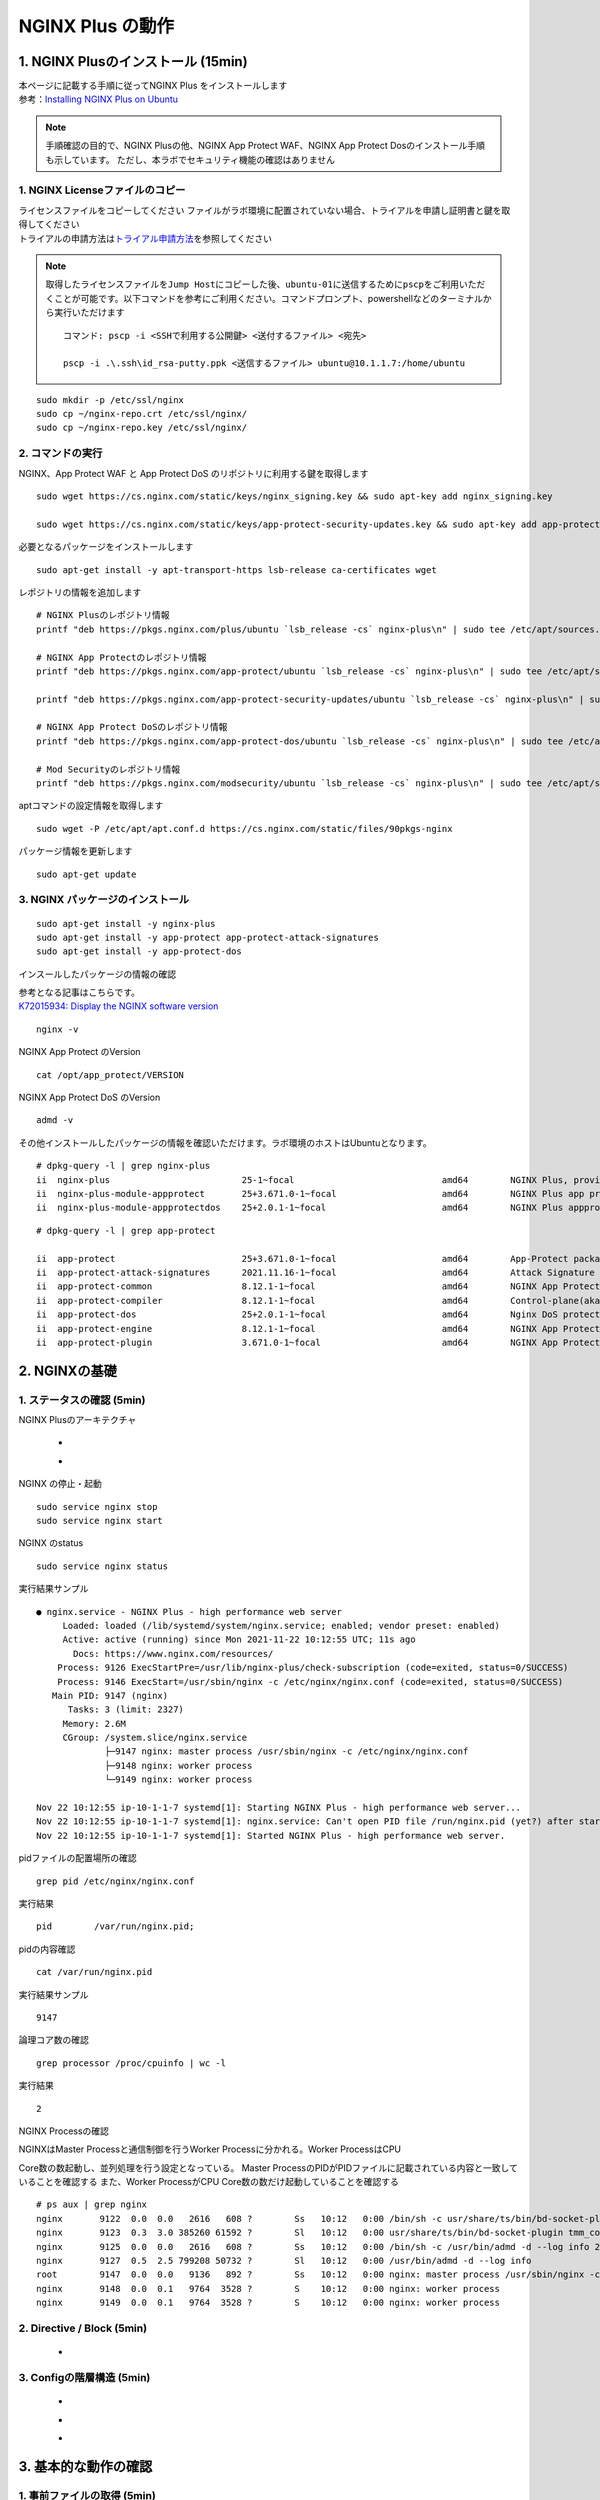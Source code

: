 
NGINX Plus の動作
=================

1. NGINX Plusのインストール (15min)
-----------------------------------

| 本ページに記載する手順に従ってNGINX Plus をインストールします
| 参考：\ `Installing NGINX Plus on Ubuntu <https://docs.nginx.com/nginx/admin-guide/installing-nginx/installing-nginx-plus/#installing-nginx-plus-on-ubuntu>`__

.. NOTE::
   手順確認の目的で、NGINX Plusの他、NGINX App Protect WAF、NGINX App
   Protect Dosのインストール手順も示しています。
   ただし、本ラボでセキュリティ機能の確認はありません

1. NGINX Licenseファイルのコピー
~~~~~~~~

| ライセンスファイルをコピーしてください
  ファイルがラボ環境に配置されていない場合、トライアルを申請し証明書と鍵を取得してください
| トライアルの申請方法は\ `トライアル申請方法 <http://f5j-nginx-plus-trial.readthedocs.io/>`__\ を参照してください

.. NOTE::
   取得したライセンスファイルを\ ``Jump Host``\ にコピーした後、\ ``ubuntu-01``\ に送信するために\ ``pscp``\ をご利用いただくことが可能です。以下コマンドを参考にご利用ください。コマンドプロンプト、powershellなどのターミナルから実行いただけます

   ::

      コマンド: pscp -i <SSHで利用する公開鍵> <送付するファイル> <宛先>

      pscp -i .\.ssh\id_rsa-putty.ppk <送信するファイル> ubuntu@10.1.1.7:/home/ubuntu

::

   sudo mkdir -p /etc/ssl/nginx
   sudo cp ~/nginx-repo.crt /etc/ssl/nginx/
   sudo cp ~/nginx-repo.key /etc/ssl/nginx/

2. コマンドの実行
~~~~~~~~


NGINX、App Protect WAF と App Protect DoS
のリポジトリに利用する鍵を取得します

::

   sudo wget https://cs.nginx.com/static/keys/nginx_signing.key && sudo apt-key add nginx_signing.key

   sudo wget https://cs.nginx.com/static/keys/app-protect-security-updates.key && sudo apt-key add app-protect-security-updates.key

必要となるパッケージをインストールします

::

   sudo apt-get install -y apt-transport-https lsb-release ca-certificates wget

レポジトリの情報を追加します

::

   # NGINX Plusのレポジトリ情報
   printf "deb https://pkgs.nginx.com/plus/ubuntu `lsb_release -cs` nginx-plus\n" | sudo tee /etc/apt/sources.list.d/nginx-plus.list

   # NGINX App Protectのレポジトリ情報
   printf "deb https://pkgs.nginx.com/app-protect/ubuntu `lsb_release -cs` nginx-plus\n" | sudo tee /etc/apt/sources.list.d/nginx-app-protect.list

   printf "deb https://pkgs.nginx.com/app-protect-security-updates/ubuntu `lsb_release -cs` nginx-plus\n" | sudo tee -a /etc/apt/sources.list.d/nginx-app-protect.list

   # NGINX App Protect DoSのレポジトリ情報
   printf "deb https://pkgs.nginx.com/app-protect-dos/ubuntu `lsb_release -cs` nginx-plus\n" | sudo tee /etc/apt/sources.list.d/nginx-app-protect-dos.list

   # Mod Securityのレポジトリ情報
   printf "deb https://pkgs.nginx.com/modsecurity/ubuntu `lsb_release -cs` nginx-plus\n" | sudo tee /etc/apt/sources.list.d/nginx-modsecurity.list

aptコマンドの設定情報を取得します

::

   sudo wget -P /etc/apt/apt.conf.d https://cs.nginx.com/static/files/90pkgs-nginx

パッケージ情報を更新します

::

   sudo apt-get update

3. NGINX パッケージのインストール
~~~~~~~~


::

   sudo apt-get install -y nginx-plus
   sudo apt-get install -y app-protect app-protect-attack-signatures
   sudo apt-get install -y app-protect-dos

インスールしたパッケージの情報の確認

| 参考となる記事はこちらです。
| `K72015934: Display the NGINX software version <https://support.f5.com/csp/article/K72015934>`__

::

   nginx -v

NGINX App Protect のVersion

::

   cat /opt/app_protect/VERSION

NGINX App Protect DoS のVersion

::

   admd -v

その他インストールしたパッケージの情報を確認いただけます。ラボ環境のホストはUbuntuとなります。

::

   # dpkg-query -l | grep nginx-plus
   ii  nginx-plus                         25-1~focal                            amd64        NGINX Plus, provided by Nginx, Inc.
   ii  nginx-plus-module-appprotect       25+3.671.0-1~focal                    amd64        NGINX Plus app protect dynamic module version 3.671.0
   ii  nginx-plus-module-appprotectdos    25+2.0.1-1~focal                      amd64        NGINX Plus appprotectdos dynamic module

::

   # dpkg-query -l | grep app-protect

   ii  app-protect                        25+3.671.0-1~focal                    amd64        App-Protect package for Nginx Plus, Includes all of the default files and examples. Nginx App Protect provides web application firewall (WAF) security protection for your web applications, including OWASP Top 10 attacks.
   ii  app-protect-attack-signatures      2021.11.16-1~focal                    amd64        Attack Signature Updates for App-Protect
   ii  app-protect-common                 8.12.1-1~focal                        amd64        NGINX App Protect
   ii  app-protect-compiler               8.12.1-1~focal                        amd64        Control-plane(aka CP) for waf-general debian
   ii  app-protect-dos                    25+2.0.1-1~focal                      amd64        Nginx DoS protection
   ii  app-protect-engine                 8.12.1-1~focal                        amd64        NGINX App Protect
   ii  app-protect-plugin                 3.671.0-1~focal                       amd64        NGINX App Protect plugin

2. NGINXの基礎
--------------

1. ステータスの確認 (5min)
~~~~~~~~

NGINX Plusのアーキテクチャ

   - .. image:: ./media/nginx_architecture.jpg
       :width: 400

   - .. image:: ./media/nginx_architecture2.jpg
       :width: 400


NGINX の停止・起動

::

   sudo service nginx stop
   sudo service nginx start

NGINX のstatus

::

   sudo service nginx status

実行結果サンプル

::

   ● nginx.service - NGINX Plus - high performance web server
        Loaded: loaded (/lib/systemd/system/nginx.service; enabled; vendor preset: enabled)
        Active: active (running) since Mon 2021-11-22 10:12:55 UTC; 11s ago
          Docs: https://www.nginx.com/resources/
       Process: 9126 ExecStartPre=/usr/lib/nginx-plus/check-subscription (code=exited, status=0/SUCCESS)
       Process: 9146 ExecStart=/usr/sbin/nginx -c /etc/nginx/nginx.conf (code=exited, status=0/SUCCESS)
      Main PID: 9147 (nginx)
         Tasks: 3 (limit: 2327)
        Memory: 2.6M
        CGroup: /system.slice/nginx.service
                ├─9147 nginx: master process /usr/sbin/nginx -c /etc/nginx/nginx.conf
                ├─9148 nginx: worker process
                └─9149 nginx: worker process

   Nov 22 10:12:55 ip-10-1-1-7 systemd[1]: Starting NGINX Plus - high performance web server...
   Nov 22 10:12:55 ip-10-1-1-7 systemd[1]: nginx.service: Can't open PID file /run/nginx.pid (yet?) after start: Operation not permitted
   Nov 22 10:12:55 ip-10-1-1-7 systemd[1]: Started NGINX Plus - high performance web server.

pidファイルの配置場所の確認

::

   grep pid /etc/nginx/nginx.conf

実行結果

::

   pid        /var/run/nginx.pid;

pidの内容確認

::

   cat /var/run/nginx.pid

実行結果サンプル

::

   9147

論理コア数の確認

::

   grep processor /proc/cpuinfo | wc -l

実行結果

::

   2

NGINX Processの確認

| NGINXはMaster Processと通信制御を行うWorker Processに分かれる。Worker ProcessはCPU
Core数の数起動し、並列処理を行う設定となっている。 Master ProcessのPIDがPIDファイルに記載されている内容と一致していることを確認する
また、Worker ProcessがCPU Core数の数だけ起動していることを確認する

::

   # ps aux | grep nginx
   nginx       9122  0.0  0.0   2616   608 ?        Ss   10:12   0:00 /bin/sh -c usr/share/ts/bin/bd-socket-plugin tmm_count 4 proc_cpuinfo_cpu_mhz 2000000 total_xml_memory 307200000 total_umu_max_size 3129344 sys_max_account_id 1024 no_static_config 2>&1 >> /var/log/app_protect/bd-socket-plugin.log
   nginx       9123  0.3  3.0 385260 61592 ?        Sl   10:12   0:00 usr/share/ts/bin/bd-socket-plugin tmm_count 4 proc_cpuinfo_cpu_mhz 2000000 total_xml_memory 307200000 total_umu_max_size 3129344 sys_max_account_id 1024 no_static_config
   nginx       9125  0.0  0.0   2616   608 ?        Ss   10:12   0:00 /bin/sh -c /usr/bin/admd -d --log info 2>&1 > /var/log/adm/admd.log
   nginx       9127  0.5  2.5 799208 50732 ?        Sl   10:12   0:00 /usr/bin/admd -d --log info
   root        9147  0.0  0.0   9136   892 ?        Ss   10:12   0:00 nginx: master process /usr/sbin/nginx -c /etc/nginx/nginx.conf
   nginx       9148  0.0  0.1   9764  3528 ?        S    10:12   0:00 nginx: worker process
   nginx       9149  0.0  0.1   9764  3528 ?        S    10:12   0:00 nginx: worker process


2. Directive / Block (5min)
~~~~~~~~

   - .. image:: ./media/nginx_directive.jpg
       :width: 400


3. Configの階層構造 (5min)
~~~~~~~~

   - .. image:: ./media/nginx_directive2.jpg
       :width: 400

   - .. image:: ./media/nginx_directive3.jpg
       :width: 400

   - .. image:: ./media/nginx_directive4.jpg
       :width: 400

3. 基本的な動作の確認
---------------------


1.  事前ファイルの取得 (5min)
~~~~~~~~

ラボで必要なファイルをGitHubから取得

::

   sudo su - 
   cd ~/
   git clone https://github.com/hiropo20/back-to-basic_plus/


2.  設定のテスト、設定の反映 (10min)
~~~~~~~~

ディレクトリを移動し、必要なファイルをコピーします

::

   cd /etc/nginx/conf.d/
   cp ~/back-to-basic_plus/lab/m1-1_demo.conf default.conf

設定ファイルの内容を確認します

::

   cat default.conf

実行結果

::

   server {
       # you need to add ; at end of listen directive.
       listen       81
       server_name  localhost;
       location / {
           root   /usr/share/nginx/html;
           index  index.html index.htm;
       }
   }

基本的なコマンドと、Signalについて以下を確認してください。 

   - .. image:: ./media/nginx_command.jpg
       :width: 400

   - .. image:: ./media/nginx_command2.jpg
       :width: 400


| NGINX Config Fileを反映する前にテストすることが可能です。コマンドを実行し、テスト結果を確認してください。
| ``-t`` と ``-T`` の2つのオプションを実行し、違いを確認します。

まず、オプションの内容を確認してください。

::

   # nginx -h
   nginx version: nginx/1.21.3 (nginx-plus-r25)
   Usage: nginx [-?hvVtTq] [-s signal] [-p prefix]
                [-e filename] [-c filename] [-g directives]

   Options:
     -?,-h         : this help
     -v            : show version and exit
     -V            : show version and configure options then exit
     -t            : test configuration and exit
     -T            : test configuration, dump it and exit
     -q            : suppress non-error messages during configuration testing
     -s signal     : send signal to a master process: stop, quit, reopen, reload
     -p prefix     : set prefix path (default: /etc/nginx/)
     -e filename   : set error log file (default: /var/log/nginx/error.log)
     -c filename   : set configuration file (default: /etc/nginx/nginx.conf)
     -g directives : set global directives out of configuration file

テストを実行します(\ ``-t``)

::

   nginx -t

実行結果

::

   nginx: [emerg] invalid parameter "server_name" in /etc/nginx/conf.d/default.conf:4
   nginx: configuration file /etc/nginx/nginx.conf test failed

| “server_name” directive でエラーとなっていることがわかります。
  これは、その一つ前の行が正しく「；(セミコロン)」で終わっていないことが問題となります。
| エディタで設定ファイルを開き修正してください

::

   vi default.conf

変更内容

::

   listen directiveの文末に ; を追加してください。
   ---
   [変更前]    listen       81
   [変更後]    listen       81;
   ---

| 再度テストを実行してください。
| ``-t`` の実行

::

   nginx -t

実行結果

::

   nginx: the configuration file /etc/nginx/nginx.conf syntax is ok
   nginx: configuration file /etc/nginx/nginx.conf test is successful

``-T`` の実行

::

   nginx -T

実行結果

::

   nginx: the configuration file /etc/nginx/nginx.conf syntax is ok
   nginx: configuration file /etc/nginx/nginx.conf test is successful
   # configuration file /etc/nginx/nginx.conf:

   user  nginx;
   worker_processes  auto;

   error_log  /var/log/nginx/error.log notice;
   pid        /var/run/nginx.pid;


   events {
       worker_connections  1024;
   }


   http {
       include       /etc/nginx/mime.types;
       default_type  application/octet-stream;

       log_format  main  '$remote_addr - $remote_user [$time_local] "$request" '
                         '$status $body_bytes_sent "$http_referer" '
                         '"$http_user_agent" "$http_x_forwarded_for"';

       access_log  /var/log/nginx/access.log  main;

       sendfile        on;
       #tcp_nopush     on;

       keepalive_timeout  65;

       #gzip  on;

       include /etc/nginx/conf.d/*.conf;
   }


   ※省略※
   # configuration file /etc/nginx/conf.d/default.conf:
   server {
       # you need to add ; at end of listen directive.
       listen       81;
       server_name  localhost;
       location / {
           root   /usr/share/nginx/html;
           index  index.html index.htm;
       }
   }

| 設定の読み込み、動作確認をします。
| 正しく Port 81 でListenしていることを確認してください

::

   nginx -s reload
   ss -anp | grep nginx | grep LISTEN

実行結果

::

   tcp    LISTEN  0       511                                              0.0.0.0:81                                                0.0.0.0:*                      users:(("nginx",pid=9341,fd=12),("nginx",pid=9340,fd=12),("nginx",pid=9147,fd=12))

curlコマンドを実行します。

::

   curl -s localhost:81 | grep title

実行結果

::

   <title>Welcome to nginx!</title>

3.  設定の継承 (10min)
~~~~~~~~

ラボで使用するファイルをコピーします

::

   cp -r ~/back-to-basic_plus/html .
   cp ~/back-to-basic_plus/lab/m2-1_demo.conf default.conf

| 設定ファイルの確認してください。
| 本設定では、indexがポイントとなります。

listen 80では、indexを個別に記述をしていません。 listen
8080では、indexとして main.html を指定しています。 また、それぞれ root
の記述方法が異なっています。

::

   cat default.conf

実行結果

::

   index index.html;
   server {
           listen 80;
           root conf.d/html;
   }
   server {
           listen 8080;
           root /etc/nginx/conf.d/html;
           index main.html;
   }

設定を反映し、これらがどのように動作するのか見てみましょう。

::

   nginx -s reload
   ss -anp | grep nginx | grep LISTEN

実行結果

::

   tcp    LISTEN  0       511                                              0.0.0.0:8080                                              0.0.0.0:*                      users:(("nginx",pid=9392,fd=9),("nginx",pid=9391,fd=9),("nginx",pid=9147,fd=9))
   tcp    LISTEN  0       511                                              0.0.0.0:80                                                0.0.0.0:*                      users:(("nginx",pid=9392,fd=8),("nginx",pid=9391,fd=8),("nginx",pid=9147,fd=8))

Port 80 に対し、curlコマンドを実行します。

::

   curl -s localhost:80 | grep path

実行結果

::

       <h2>path: html/index.html</h2>     

Port 8080 に対し、curlコマンドを実行します。

::

   curl -s localhost:8080 | grep path

実行結果

::

       <h2>path: html/main.html</h2>

4.  server directive (10min)
~~~~~~~~

NGINXが通信を待ち受ける動作について以下を確認してください。

   - .. image:: ./media/nginx_server.jpg
       :width: 400

   - .. image:: ./media/nginx_server2.jpg
       :width: 400

ラボで使用するファイルをコピーします

::

   cp ~/back-to-basic_plus/lab/m3-1_demo.conf default.conf

設定内容を確認します。

::

   cat default.conf

実行結果

::

   server {

   }

設定を反映します。

::

   nginx -s reload
   ss -anp | grep nginx | grep LISTEN

実行結果

::

   tcp    LISTEN  0       511                                              0.0.0.0:80                                                0.0.0.0:*                      users:(("nginx",pid=9445,fd=8),("nginx",pid=9444,fd=8),("nginx",pid=9147,fd=8))

| 設定が反映され、80でListenしていることが確認できます。
| curlコマンドで結果を確認します。

::

   curl localhost:80

実行結果

::

   <html>
   <head><title>404 Not Found</title></head>
   <body>
   <center><h1>404 Not Found</h1></center>
   <hr><center>nginx/1.21.3</center>
   </body>

| 404エラーとなりました。これはどこを参照しているのでしょうか。
| 各directiveのdefaultパラメータを確認してください

| `nginx.org : root
  directive <http://nginx.org/en/docs/http/ngx_http_core_module.html#root>`__
| `nginx.org : index
  directive <http://nginx.org/en/docs/http/ngx_http_index_module.html#index>`__
| `nginx.org : listen
  directive <http://nginx.org/en/docs/http/ngx_http_core_module.html#listen>`__

これらの内容より、server
directiveに設定を記述しない場合にも、defaultのパラメータで動作していることが確認できます。

それでは対象となるディレクトリにファイルをコピーします。

::

   mkdir ../html
   cp html/m3-1_index.html ../html/index.html

| htmlファイルを配置しました。
| 設定ファイルに変更は加えておりませんので、再度curlコマンドで結果を確認します

::

   curl -s localhost:80 | grep default

実行結果

::

       <h2>This is default html file path</h2>

今度は正しく結果が表示されました。
このようにdefaultパラメータの動作を確認できました

5.  listen directive (10min)
~~~~~~~~

| listen directiveを利用することにより、NGINXが待ち受けるIPアドレスやポート番号など指定することができます。
| 以下のような記述で意図した動作となるよう設定をします 

   - .. image:: ./media/nginx_listen.jpg
       :width: 400

   - .. image:: ./media/nginx_listen2.jpg
       :width: 400


ラボで使用するファイルをコピーします

::

   cp ~/back-to-basic_plus/lab/m3-2_demo.conf default.conf

設定内容を確認し、反映します

::

   cat default.conf

実行結果

::

   # server {
   #    ## no listen directive
   # }

   server {
       listen 127.0.0.1:8080;
   }

   server {
       listen 127.0.0.2;
   }

   server {
       listen 8081;
   }

   server {
       listen unix:/var/run/nginx.sock;
   }

設定を反映します。

::

   service nginx restart

| 設定で指定したポート番号やソケットでListenしていることを確認してください。
| （正しく設定が読み込めない場合は、再度上記コマンドにて設定を読み込んでください)

ソケットが生成されていることを確認

::

   ls /var/run/nginx.sock

実行結果

::

   /var/run/nginx.sock

NGINXでListenしている内容を確認

::

   ss -anp | grep nginx | grep LISTEN

実行結果サンプル

::

   u_str LISTEN    0      511                                  /var/run/nginx.sock 60394                                                   * 0                      users:(("nginx",pid=9947,fd=9),("nginx",pid=9946,fd=9),("nginx",pid=9945,fd=9))
   tcp   LISTEN    0      511                                            127.0.0.2:80                                                0.0.0.0:*                      users:(("nginx",pid=9947,fd=7),("nginx",pid=9946,fd=7),("nginx",pid=9945,fd=7))
   tcp   LISTEN    0      511                                            127.0.0.1:8080                                              0.0.0.0:*                      users:(("nginx",pid=9947,fd=6),("nginx",pid=9946,fd=6),("nginx",pid=9945,fd=6))
   tcp   LISTEN    0      511                                              0.0.0.0:8081                                              0.0.0.0:*                      users:(("nginx",pid=9947,fd=8),("nginx",pid=9946,fd=8),("nginx",pid=9945,fd=8))

それぞれ Listen している内容に対して接続できることを確認してください

::

   # curl -s 127.0.0.1:8080 | grep default
       <h2>This is default html file path</h2>

::

   # curl -s 127.0.0.2:80 | grep default
       <h2>This is default html file path</h2>

::

   # curl -s 127.0.0.1:8081 | grep default
       <h2>This is default html file path</h2>

::

   # curl -s --unix-socket /var/run/nginx.sock http: | grep default
       <h2>This is default html file path</h2>

socketを削除し、NGINXが起動することを確認します

::

   rm /var/run/nginx.sock
   rm default.conf
   service nginx restart

6.  server_name directive (10min)
~~~~~~~~

server_name directiveを利用することにより、待ち受けるFQDNを指定することが可能です。

ラボで使用するファイルをコピーします

::

   cp ~/back-to-basic_plus/lab/m3-3_demo.conf default.conf

設定内容を確認し、反映します

::

   cat default.conf

実行結果

::

   server {
       server_name example.com;
       return 200 "example.com\n";
   }

   server {
       server_name host1.example.com;
       return 200 "host1.example.com\n";
   }

   server {
           server_name www.example.*;
       return 200 "www.example.*\n";
   }
   server{
           server_name *.org;
       return 200 "*.org\n";
   }
   server {
           server_name *.example.org;
       return 200 "*.example.org\n";
   }

   server {
           listen 80;
           server_name ~^(www2|host2).*\.example\.com$;
      return 200 "~^(www2|host2).*\.example\.com\n";
   }
   server {
           listen 80;
           server_name ~^.*\.example\..*$;
       return 200 "~^.*\.example\..*\n";
   }
   server {
           listen 80;
           server_name ~^(host2|host3).*\.example\.com$;
       return 200 "~^(host2|host3).*\.example\.com\n";
   }

設定を反映します。

::

   nginx -s reload

server_nameの処理順序は以下です

   .. image:: ./media/nginx_server_name.jpg
       :width: 400

以下のコマンドを実行し結果を確認します。
どのような処理が行われているか確認してください。

::

   ・完全一致する結果を確認
   # curl localhost -H 'Host:host1.example.com'
   host1.example.com

   ・Wild Cardの前方一致する結果を確認
   # curl localhost -H 'Host:www.example.co.jp'
   www.example.*

   ・正規表現のはじめに一致する結果を確認
   # curl localhost -H 'Host:host2.example.co.jp'
   ~^.*\.example\..*

7.  location directive (10min)
~~~~~~~~

ラボで使用するファイルをコピーします

::

   cp ~/back-to-basic_plus/lab/m4-1_demo.conf default.conf

設定内容を確認し、反映します

::

   cat default.conf

実行結果

::

   server {
      listen 80;
      location / {
         return 200 "LOCATION: / , URI: $request_uri, PORT: $server_port\n";
      }
      location ~* \.(php|html)$ {
         return 200 "LOCATION: ~* \.(php|html), URI: $request_uri, PORT: $server_port\n";
      }
      location ^~ /app1 {
         return 200 "LOCATION: ^~ /app1, URI: $request_uri, PORT: $server_port\n";
      }
      location ~* /app1/.*\.(php|html)$ {
         return 200 "LOCATION: ~* /app1/.*\.(php|html), URI: $request_uri, PORT: $server_port\n";
      }
      location = /app1/index.php {
              return 200 "LOCATION: = /app1/index.php, URI: $request_uri, PORT: $server_port\n";
      }
      location  /app2 {
         return 200 "LOCATION: /app2, URI: $request_uri, PORT: $server_port\n";
      }
      location ~* /app2/.*\.(php|html)$ {
         return 200 "LOCATION: ~* /app2/.*\.(php|html), URI: $request_uri, PORT: $server_port\n";
      }

   }

設定を反映します。

::

   nginx -s reload

locationの処理順序は以下となります。

   .. image:: ./media/nginx_location.jpg
       :width: 400


期待した結果となることを確認してください。

::

   ・前方一致する結果を確認
   # curl http://localhost/app1/index.html
   LOCATION: ^~ /app1, URI: /app1/index.html, PORT: 80

   ・正規表現で一致する結果を確認
   # curl http://localhost/app2/index.html
   LOCATION: ~* \.(php|html), URI: /app2/index.html, PORT: 80

8.  Proxy (5min)
~~~~~~~~

   - .. image:: ./media/nginx_proxy.jpg
       :width: 400

   - .. image:: ./media/nginx_proxy2.jpg
       :width: 400

   - .. image:: ./media/nginx_proxy2.jpg
       :width: 400


ラボで使用するファイルをコピーします

::

   cp ~/back-to-basic_plus/lab/m5-1_demo.conf default.conf

設定内容を確認し、反映します

::

   cat default.conf

実行結果

::

   server {
       listen 80;
       location /app1 {
           proxy_pass http://backend1:81/otherapp;
       }
       location /app2 {
           proxy_pass http://backend1:81;
       }

   }

設定を反映します

::

   # nginx -s reload

以下のコマンドを実行し結果を確認します。
どのような処理が行われているか確認してください。

::

   # curl -s localhost/app1/usr1/index.php | jq .
   {
     "request_uri": "/otherapp/usr1/index.php",
     "server_addr": "10.1.1.8",
     "server_port": "81"
   }
   # curl -s localhost/app2/usr1/index.php | jq .
   {
     "request_uri": "/app2/usr1/index.php",
     "server_addr": "10.1.1.8",
     "server_port": "81"
   }

9. Load Balancing (5min)
~~~~~~~~

   .. image:: ./media/nginx_lb.jpg
       :width: 400


ラボで使用するファイルをコピーします

::

   cp ~/back-to-basic_plus/lab/m6-1_demo.conf default.conf
   cp ~/back-to-basic_plus/lab/m6-1_plus_api.conf plus_api.conf

設定内容を確認し、反映します

::

   cat default.conf

実行結果

::

   upstream server_group {
       zone backend 64k;
       server backend1:81 weight=1;
       server backend2:82 weight=2;
   }
   server {
       listen 80;
       location / {
           proxy_pass http://server_group;
       }
   }

::

   cat plus_api.conf

実行結果

::

   server {
       listen 8888;
       access_log /var/log/nginx/mng_access.log;

       location /api {
           api write=on;
           # directives limiting access to the API
       }

       location = /dashboard.html {
           root   /usr/share/nginx/html;
       }

   }

設定を反映します

::

   nginx -s reload

ブラウザでNGINX Plus Dashboardを開きます ``ubuntu01``
のDashboardへの接続はメニューより ``PLUS  DASHBOARD``
をクリックしてください
   .. image:: ./media/nginx_lb2.jpg
       :width: 400

以下コマンドを実行し、適切に分散されることを確認します。

::

   for i in {1..9}; do echo "==$i==" ; curl -s localhost | jq . ; sleep 1 ; done

実行結果

::

   ==1==
   {
     "request_uri": "/",
     "server_addr": "10.1.1.8",
     "server_port": "82"
   }
   ※省略※
   ==9==
   {
     "request_uri": "/",
     "server_addr": "10.1.1.8",
     "server_port": "82"
   }

Dashboardの結果が適切なweightで分散されていることを確認してください。

10.  トラフィックの暗号化 (5min)
~~~~~~~~

   .. image:: ./media/nginx_ssl.jpg
       :width: 400

ラボで使用するファイルをコピーします

::

   cp -r ~/back-to-basic_plus/ssl .
   cp ~/back-to-basic_plus/lab/m8-1_demo.conf default.conf

設定内容を確認し、反映します

::

   cat default.conf

実行結果

::

   server {
       listen 80;
           listen 443 ssl;
           ssl_certificate_key conf.d/ssl/nginx-ecc-p256.key;
           ssl_certificate conf.d/ssl/nginx-ecc-p256.pem;
           location / {
                   proxy_pass http://backend1:81;
           }
   }

設定を反映します

::

   nginx -s reload

以下のコマンドを実行し結果を確認します。

HTTPでのアクセスを確認

::

   # curl -v http://localhost
   *   Trying 127.0.0.1:80...
   * TCP_NODELAY set
   * Connected to localhost (127.0.0.1) port 80 (#0)
   > GET / HTTP/1.1
   > Host: localhost
   > User-Agent: curl/7.68.0
   > Accept: */*
   >
   * Mark bundle as not supporting multiuse
   < HTTP/1.1 200 OK
   < Server: nginx/1.21.3
   < Date: Mon, 22 Nov 2021 15:05:35 GMT
   < Content-Type: application/octet-stream
   < Content-Length: 65
   < Connection: keep-alive
   <
   * Connection #0 to host localhost left intact
   { "request_uri": "/","server_addr":"10.1.1.8","server_port":"81"}

HTTPSでのアクセスを確認

::

   # curl -kv https://localhost
   *   Trying 127.0.0.1:443...
   * TCP_NODELAY set
   * Connected to localhost (127.0.0.1) port 443 (#0)
   * ALPN, offering h2
   * ALPN, offering http/1.1
   * successfully set certificate verify locations:
   *   CAfile: /etc/ssl/certs/ca-certificates.crt
     CApath: /etc/ssl/certs
   * TLSv1.3 (OUT), TLS handshake, Client hello (1):
   * TLSv1.3 (IN), TLS handshake, Server hello (2):
   * TLSv1.2 (IN), TLS handshake, Certificate (11):
   * TLSv1.2 (IN), TLS handshake, Server key exchange (12):
   * TLSv1.2 (IN), TLS handshake, Server finished (14):
   * TLSv1.2 (OUT), TLS handshake, Client key exchange (16):
   * TLSv1.2 (OUT), TLS change cipher, Change cipher spec (1):
   * TLSv1.2 (OUT), TLS handshake, Finished (20):
   * TLSv1.2 (IN), TLS handshake, Finished (20):
   * SSL connection using TLSv1.2 / ECDHE-ECDSA-AES256-GCM-SHA384
   * ALPN, server accepted to use http/1.1
   * Server certificate:
   *  subject: CN=localhost
   *  start date: Mar 24 01:04:24 2021 GMT
   *  expire date: Apr 23 01:04:24 2021 GMT
   *  issuer: CN=localhost
   *  SSL certificate verify result: self signed certificate (18), continuing anyway.
   > GET / HTTP/1.1
   > Host: localhost
   > User-Agent: curl/7.68.0
   > Accept: */*
   >
   * Mark bundle as not supporting multiuse
   < HTTP/1.1 200 OK
   < Server: nginx/1.21.3
   < Date: Mon, 22 Nov 2021 15:05:49 GMT
   < Content-Type: application/octet-stream
   < Content-Length: 65
   < Connection: keep-alive
   <
   * Connection #0 to host localhost left intact
   { "request_uri": "/","server_addr":"10.1.1.8","server_port":"81"}

